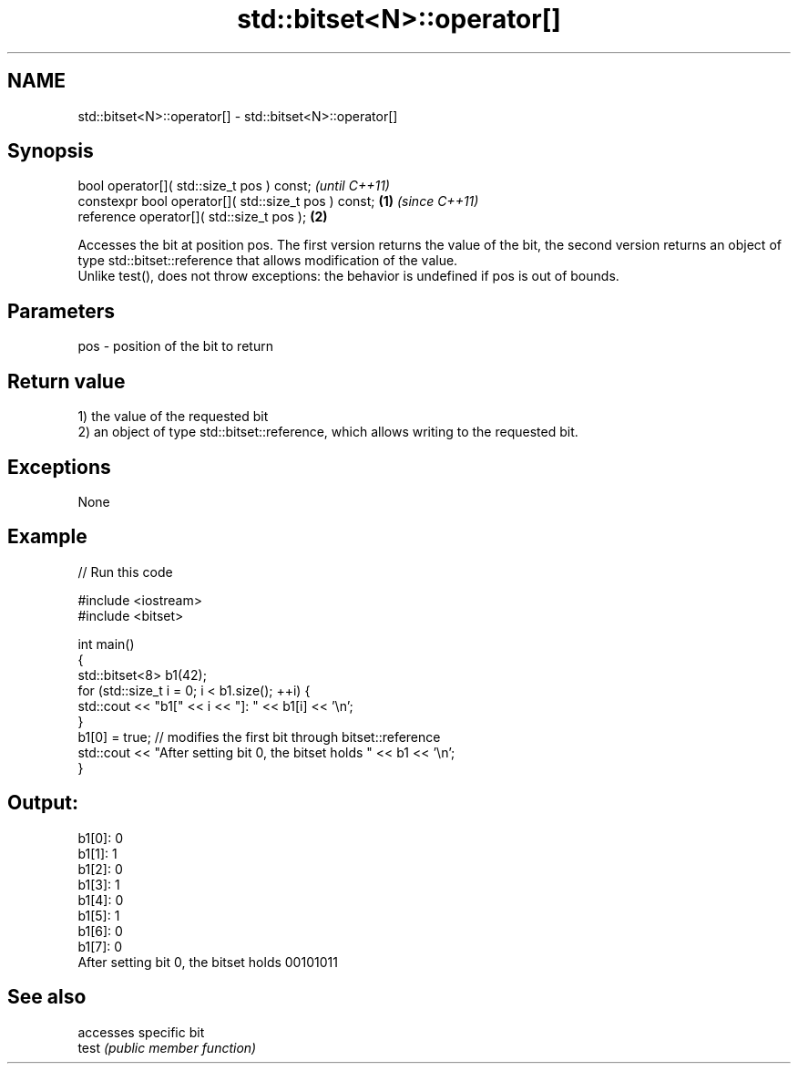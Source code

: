 .TH std::bitset<N>::operator[] 3 "2020.03.24" "http://cppreference.com" "C++ Standard Libary"
.SH NAME
std::bitset<N>::operator[] \- std::bitset<N>::operator[]

.SH Synopsis

  bool operator[]( std::size_t pos ) const;                   \fI(until C++11)\fP
  constexpr bool operator[]( std::size_t pos ) const; \fB(1)\fP     \fI(since C++11)\fP
  reference operator[]( std::size_t pos );                \fB(2)\fP

  Accesses the bit at position pos. The first version returns the value of the bit, the second version returns an object of type std::bitset::reference that allows modification of the value.
  Unlike test(), does not throw exceptions: the behavior is undefined if pos is out of bounds.

.SH Parameters


  pos - position of the bit to return


.SH Return value

  1) the value of the requested bit
  2) an object of type std::bitset::reference, which allows writing to the requested bit.

.SH Exceptions

  None

.SH Example

  
// Run this code

    #include <iostream>
    #include <bitset>

    int main()
    {
        std::bitset<8> b1(42);
        for (std::size_t i = 0; i < b1.size(); ++i) {
            std::cout << "b1[" << i << "]: " << b1[i] << '\\n';
        }
        b1[0] = true; // modifies the first bit through bitset::reference
        std::cout << "After setting bit 0, the bitset holds " << b1 << '\\n';
    }

.SH Output:

    b1[0]: 0
    b1[1]: 1
    b1[2]: 0
    b1[3]: 1
    b1[4]: 0
    b1[5]: 1
    b1[6]: 0
    b1[7]: 0
    After setting bit 0, the bitset holds 00101011


.SH See also


       accesses specific bit
  test \fI(public member function)\fP




